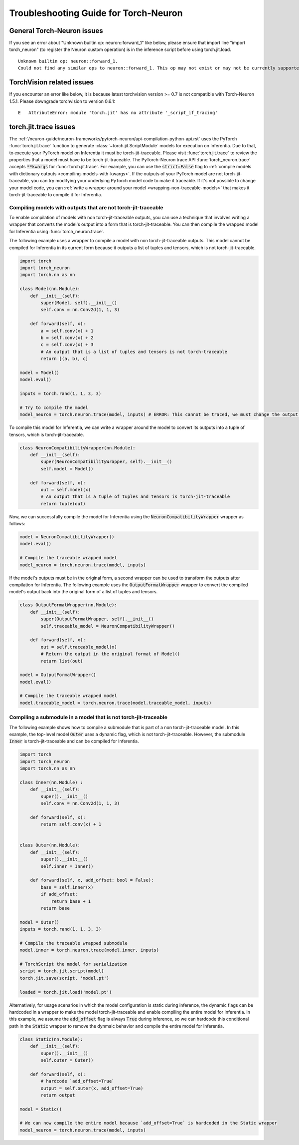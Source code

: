 Troubleshooting Guide for Torch-Neuron
======================================

General Torch-Neuron issues
---------------------------

If you see an error about "Unknown builtin op: neuron::forward_1" like below, please ensure that import line "import torch_neuron" (to register the Neuron custom operation) is in the inference script before using torch.jit.load.

::

   Unknown builtin op: neuron::forward_1.
   Could not find any similar ops to neuron::forward_1. This op may not exist or may not be currently supported in TorchScript.


TorchVision related issues
--------------------------

If you encounter an error like below, it is because latest torchvision
version >= 0.7 is not compatible with Torch-Neuron 1.5.1. Please
downgrade torchvision to version 0.6.1:

::

   E   AttributeError: module 'torch.jit' has no attribute '_script_if_tracing'                                                                                      


torch.jit.trace issues
----------------------
The :ref:`/neuron-guide/neuron-frameworks/pytorch-neuron/api-compilation-python-api.rst`
uses the PyTorch :func:`torch.jit.trace` function to generate
:class:`~torch.jit.ScriptModule` models for execution on Inferentia. Due to that,
to execute your PyTorch model on Inferentia it must be torch-jit-traceable. Please
visit :func:`torch.jit.trace` to review the properties that a model must have
to be torch-jit-traceable. The PyTorch-Neuron trace API
:func:`torch_neuron.trace` accepts :code:`**kwargs` for :func:`torch.jit.trace`.
For example, you can use the :code:`strict=False` flag to
:ref:`compile models with dictionary outputs <compiling-models-with-kwargs>`.
If the outputs of your PyTorch model are not torch-jit-traceable, you can try
modifying your underlying PyTorch model code to make it traceable. If it's not
possible to change your model code, you can :ref:`write a wrapper around your
model <wrapping-non-traceable-models>` that makes it torch-jit-traceable to
compile it for Inferentia.



.. _wrapping-non-traceable-models:

Compiling models with outputs that are not torch-jit-traceable
~~~~~~~~~~~~~~~~~~~~~~~~~~~~~~~~~~~~~~~~~~~~~~~~~~~~~~~~~~~~~~
To enable compilation of models with non torch-jit-traceable outputs, you can
use a technique that involves writing a wrapper that converts the model's
output into a form that is torch-jit-traceable. You can then compile the
wrapped model for Inferentia using :func:`torch_neuron.trace`.


The following example uses a wrapper to compile a model with non
torch-jit-traceable outputs. This model cannot be compiled for Inferentia in
its current form because it outputs a list of tuples and tensors, which is not
torch-jit-traceable.

.. code-block:: python

    import torch
    import torch_neuron
    import torch.nn as nn

    class Model(nn.Module):
        def __init__(self):
            super(Model, self).__init__()
            self.conv = nn.Conv2d(1, 1, 3)

        def forward(self, x):
            a = self.conv(x) + 1
            b = self.conv(x) + 2
            c = self.conv(x) + 3
            # An output that is a list of tuples and tensors is not torch-traceable
            return [(a, b), c]

    model = Model()
    model.eval()

    inputs = torch.rand(1, 1, 3, 3)

    # Try to compile the model
    model_neuron = torch.neuron.trace(model, inputs) # ERROR: This cannot be traced, we must change the output format


To compile this model for Inferentia, we can write a wrapper around the model
to convert its outputs into a tuple of tensors, which is torch-jit-traceable.

.. code-block:: python

    class NeuronCompatibilityWrapper(nn.Module):
        def __init__(self):
            super(NeuronCompatibilityWrapper, self).__init__()
            self.model = Model()

        def forward(self, x):
            out = self.model(x)
            # An output that is a tuple of tuples and tensors is torch-jit-traceable
            return tuple(out)

Now, we can successfully compile the model for Inferentia using the
:code:`NeuronCompatibilityWrapper` wrapper as follows:

.. code-block:: python

    model = NeuronCompatibilityWrapper()
    model.eval()

    # Compile the traceable wrapped model
    model_neuron = torch.neuron.trace(model, inputs)

If the model's outputs must be in the original form, a second wrapper can be
used to transform the outputs after compilation for Inferentia. The following
example uses the :code:`OutputFormatWrapper` wrapper to convert the compiled
model's output back into the original form of a list of tuples and tensors.

.. code-block:: python

    class OutputFormatWrapper(nn.Module):
        def __init__(self):
            super(OutputFormatWrapper, self).__init__()
            self.traceable_model = NeuronCompatibilityWrapper()

        def forward(self, x):
            out = self.traceable_model(x)
            # Return the output in the original format of Model()
            return list(out)

    model = OutputFormatWrapper()
    model.eval()

    # Compile the traceable wrapped model
    model.traceable_model = torch.neuron.trace(model.traceable_model, inputs)


Compiling a submodule in a model that is not torch-jit-traceable
~~~~~~~~~~~~~~~~~~~~~~~~~~~~~~~~~~~~~~~~~~~~~~~~~~~~~~~~~~~~~~~~

The following example shows how to compile a submodule that is part of a non
torch-jit-traceable model. In this example, the top-level model :code:`Outer`
uses a dynamic flag, which is not torch-jit-traceable. However, the
submodule :code:`Inner` is torch-jit-traceable and can be compiled for
Inferentia.

.. code-block:: python

    import torch
    import torch_neuron
    import torch.nn as nn

    class Inner(nn.Module) :
        def __init__(self):
            super().__init__()
            self.conv = nn.Conv2d(1, 1, 3)

        def forward(self, x):
            return self.conv(x) + 1


    class Outer(nn.Module):
        def __init__(self):
            super().__init__()
            self.inner = Inner()

        def forward(self, x, add_offset: bool = False):
            base = self.inner(x)
            if add_offset:
                return base + 1
            return base

    model = Outer()
    inputs = torch.rand(1, 1, 3, 3)

    # Compile the traceable wrapped submodule
    model.inner = torch.neuron.trace(model.inner, inputs)

    # TorchScript the model for serialization
    script = torch.jit.script(model)
    torch.jit.save(script, 'model.pt')

    loaded = torch.jit.load('model.pt')

Alternatively, for usage scenarios in which the model configuration is static
during inference, the dynamic flags can be hardcoded in a wrapper to make
the model torch-jit-traceable and enable compiling the entire model for Inferentia.
In this example, we assume the :code:`add_offset` flag is always
:code:`True` during inference, so we can hardcode this conditional path in the
:code:`Static` wrapper to remove the dynmaic behavior and compile the entire
model for Inferentia.

.. code-block:: python

    class Static(nn.Module):
        def __init__(self):
            super().__init__()
            self.outer = Outer()

        def forward(self, x):
            # hardcode `add_offset=True`
            output = self.outer(x, add_offset=True)
            return output

    model = Static()

    # We can now compile the entire model because `add_offset=True` is hardcoded in the Static wrapper
    model_neuron = torch.neuron.trace(model, inputs)
